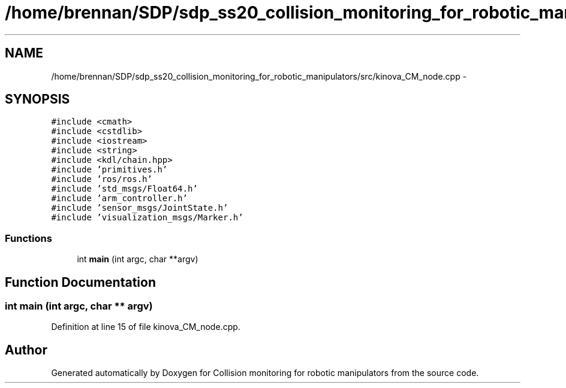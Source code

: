 .TH "/home/brennan/SDP/sdp_ss20_collision_monitoring_for_robotic_manipulators/src/kinova_CM_node.cpp" 3 "Wed Jun 24 2020" "Collision monitoring for robotic manipulators" \" -*- nroff -*-
.ad l
.nh
.SH NAME
/home/brennan/SDP/sdp_ss20_collision_monitoring_for_robotic_manipulators/src/kinova_CM_node.cpp \- 
.SH SYNOPSIS
.br
.PP
\fC#include <cmath>\fP
.br
\fC#include <cstdlib>\fP
.br
\fC#include <iostream>\fP
.br
\fC#include <string>\fP
.br
\fC#include <kdl/chain\&.hpp>\fP
.br
\fC#include 'primitives\&.h'\fP
.br
\fC#include 'ros/ros\&.h'\fP
.br
\fC#include 'std_msgs/Float64\&.h'\fP
.br
\fC#include 'arm_controller\&.h'\fP
.br
\fC#include 'sensor_msgs/JointState\&.h'\fP
.br
\fC#include 'visualization_msgs/Marker\&.h'\fP
.br

.SS "Functions"

.in +1c
.ti -1c
.RI "int \fBmain\fP (int argc, char **argv)"
.br
.in -1c
.SH "Function Documentation"
.PP 
.SS "int main (int argc, char ** argv)"

.PP
Definition at line 15 of file kinova_CM_node\&.cpp\&.
.SH "Author"
.PP 
Generated automatically by Doxygen for Collision monitoring for robotic manipulators from the source code\&.
